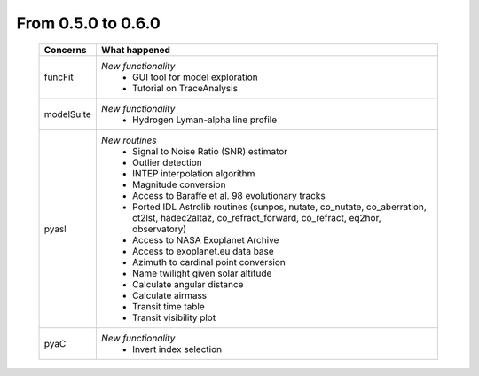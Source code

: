 From 0.5.0 to 0.6.0
===================

  ==================  =============================================
  Concerns            What happened
  ==================  =============================================
  funcFit             *New functionality*
                        - GUI tool for model exploration
                        - Tutorial on TraceAnalysis
  modelSuite          *New functionality*
                        - Hydrogen Lyman-alpha line profile
  pyasl               *New routines*
                        - Signal to Noise Ratio (SNR) estimator
                        - Outlier detection
                        - INTEP interpolation algorithm
                        - Magnitude conversion
                        - Access to Baraffe et al. 98 evolutionary tracks
                        - Ported IDL Astrolib routines (sunpos, nutate, \
                          co_nutate, co_aberration, ct2lst, hadec2altaz, \
                          co_refract_forward, co_refract, eq2hor, \
                          observatory)
                        - Access to NASA Exoplanet Archive
                        - Access to exoplanet.eu data base
                        - Azimuth to cardinal point conversion
                        - Name twilight given solar altitude
                        - Calculate angular distance
                        - Calculate airmass
                        - Transit time table
                        - Transit visibility plot
  pyaC                *New functionality*
                        - Invert index selection
  ==================  =============================================